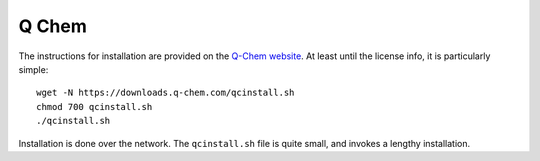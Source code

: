 .. _qchemsw:
.. highlight:: rst

====================================
Q Chem
====================================

The instructions for installation are provided on the 
`Q-Chem website <https://www.q-chem.com/install/#linux>`_. 
At least until the license info, it is particularly simple::

    wget -N https://downloads.q-chem.com/qcinstall.sh
    chmod 700 qcinstall.sh
    ./qcinstall.sh

Installation is done over the network. The ``qcinstall.sh`` file is
quite small, and invokes a lengthy installation. 
